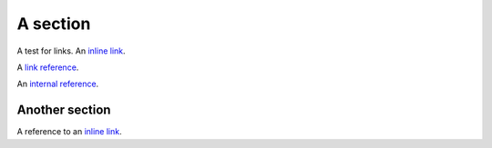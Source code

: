 .. _internal reference:

*********
A section
*********

A test for links.  An `inline link <http://nipy.org>`_.

A `link reference`_.

An `internal reference`_.

Another section
===============

A reference to an `inline link`_.

.. _link reference: http://python.org
